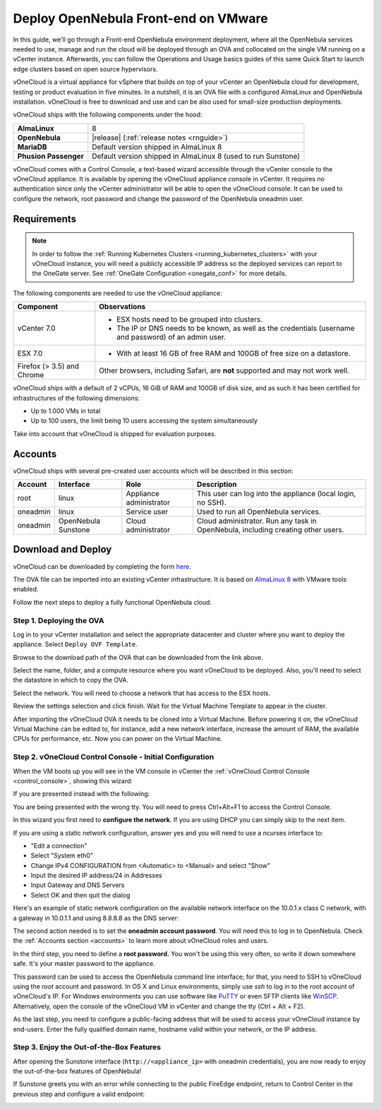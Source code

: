 .. _try_opennebula_on_vmware:

==================================
Deploy OpenNebula Front-end on VMware
==================================

In this guide, we'll go through a Front-end OpenNebula environment deployment, where all the OpenNebula services needed to use, manage and run the cloud will be deployed through an OVA and collocated on the single VM running on a vCenter instance. Afterwards, you can follow the Operations and Usage basics guides of this same Quick Start to launch edge clusters based on open source hypervisors.

.. image:: /images/vonecloud_logo.png
    :align: center

vOneCloud is a virtual appliance for vSphere that builds on top of your vCenter an OpenNebula cloud for development, testing or product evaluation in five minutes. In a nutshell, it is an OVA file with a configured AlmaLinux and OpenNebula installation. vOneCloud is free to download and use and can be also used for small-size production deployments.

vOneCloud ships with the following components under the hood:

+-----------------------+--------------------------------------------------------------------------------------------------+
|       **AlmaLinux**   |                                                8                                                 |
+-----------------------+--------------------------------------------------------------------------------------------------+
| **OpenNebula**        | |release| (:ref:`release notes <rnguide>`)                                                       |
+-----------------------+--------------------------------------------------------------------------------------------------+
| **MariaDB**           | Default version shipped in AlmaLinux 8                                                           |
+-----------------------+--------------------------------------------------------------------------------------------------+
| **Phusion Passenger** | Default version shipped in AlmaLinux 8 (used to run Sunstone)                                    |
+-----------------------+--------------------------------------------------------------------------------------------------+

.. _control_console:

vOneCloud comes with a Control Console, a text-based wizard accessible through the vCenter console to the vOneCloud appliance. It is available by opening the vOneCloud appliance console in vCenter. It requires no authentication since only the vCenter administrator will be able to open the vOneCloud console. It can be used to configure the network, root password and change the password of the OpenNebula oneadmin user.

.. _vonecloud_requirements:

Requirements
============

.. note ::

     In order to follow the :ref:`Running Kubernetes Clusters <running_kubernetes_clusters>` with your vOneCloud instance, you will need a publicly accessible IP address so the deployed services can report to the OneGate server. See :ref:`OneGate Configuration <onegate_conf>` for more details.

The following components are needed to use the vOneCloud appliance:

+----------------------------+---------------------------------------------------------------------------------------------------------------------------------------------------------------------------------------------------------------------------------------------------------------------------------------------------------------------------+
|       **Component**        |                                                                                                                                                      **Observations**                                                                                                                                                     |
+----------------------------+---------------------------------------------------------------------------------------------------------------------------------------------------------------------------------------------------------------------------------------------------------------------------------------------------------------------------+
| vCenter 7.0                | - ESX hosts need to be grouped into clusters.                                                                                                                                                                                                                                                                             |
|                            | - The IP or DNS needs to be known, as well as the credentials (username and password) of an admin user.                                                                                                                                                                                                                   |
+----------------------------+---------------------------------------------------------------------------------------------------------------------------------------------------------------------------------------------------------------------------------------------------------------------------------------------------------------------------+
| ESX 7.0                    | - With at least 16 GB of free RAM and 100GB of free size on a datastore.                                                                                                                                                                                                                                                  |
+----------------------------+---------------------------------------------------------------------------------------------------------------------------------------------------------------------------------------------------------------------------------------------------------------------------------------------------------------------------+
| Firefox (> 3.5) and Chrome | Other browsers, including Safari, are **not** supported and may not work well.                                                                                                                                                                                                                                            |
+----------------------------+---------------------------------------------------------------------------------------------------------------------------------------------------------------------------------------------------------------------------------------------------------------------------------------------------------------------------+

vOneCloud ships with a default of 2 vCPUs, 16 GiB of RAM and 100GB of disk size, and as such it has been certified for infrastructures of the following dimensions:

- Up to 1.000 VMs in total
- Up to 100 users, the limit being 10 users accessing the system simultaneously

Take into account that vOneCloud is shipped for evaluation purposes. 

.. _accounts:

Accounts
================================================================================

vOneCloud ships with several pre-created user accounts which will be described in this section:

+----------+---------------------+-------------------------+----------------------------------------------------------------------------------+
| Account  |      Interface      |           Role          |                                   Description                                    |
+==========+=====================+=========================+==================================================================================+
| root     | linux               | Appliance administrator | This user can log into the appliance (local login, no SSH).                      |
+----------+---------------------+-------------------------+----------------------------------------------------------------------------------+
| oneadmin | linux               | Service user            | Used to run all OpenNebula services.                                             |
+----------+---------------------+-------------------------+----------------------------------------------------------------------------------+
| oneadmin | OpenNebula Sunstone | Cloud administrator     | Cloud administrator. Run any task in OpenNebula, including creating other users. |
+----------+---------------------+-------------------------+----------------------------------------------------------------------------------+

.. _download_and_deploy:

Download and Deploy
================================================================================

vOneCloud can be downloaded by completing the form `here <https://opennebula.io/get-vonecloud>`__.

The OVA file can be imported into an existing vCenter infrastructure. It is based on `AlmaLinux 8 <https://almalinux.org/>`__ with VMware tools enabled.

Follow the next steps to deploy a fully functional OpenNebula cloud.

Step 1. Deploying the OVA
--------------------------------------------------------------------------------

Log in to your vCenter installation and select the appropriate datacenter and cluster where you want to deploy the appliance. Select ``Deploy OVF Template``.

.. image:: /images/vOneCloud-download-deploy-001.png
    :align: center

Browse to the download path of the OVA that can be downloaded from the link above.

Select the name, folder, and a compute resource where you want vOneCloud to be deployed. Also, you'll need to select the datastore in which to copy the OVA.

Select the network. You will need to choose a network that has access to the ESX hosts.

Review the settings selection and click finish. Wait for the Virtual Machine Template to appear in the cluster.

.. image:: /images/vOneCloud-download-deploy-007.png
    :align: center

After importing the vOneCloud OVA it needs to be cloned into a Virtual Machine. Before powering it on, the vOneCloud Virtual Machine can be edited to, for instance, add a new network interface, increase the amount of RAM, the available CPUs for performance, etc. Now you can power on the Virtual Machine.

.. _download_and_deploy_control_console:

Step 2. vOneCloud Control Console - Initial Configuration
--------------------------------------------------------------------------------

When the VM boots up you will see in the VM console in vCenter the :ref:`vOneCloud Control Console <control_console>`, showing this wizard:

.. image:: /images/control-console.png
    :align: center

If you are presented instead with the following:

.. image:: /images/control-console-wrong.png
    :align: center

You are being presented with the wrong tty. You will need to press Ctrl+Alt+F1 to access the Control Console.

In this wizard you first need to **configure the network**. If you are using DHCP you can simply skip to the next item.

If you are using a static network configuration, answer yes and you will need to use a ncurses interface to:

- "Edit a connection" 
- Select "System eth0"
- Change IPv4 CONFIGURATION from <Automatic> to <Manual> and select "Show"
- Input the desired IP address/24 in Addresses
- Input Gateway and DNS Servers
- Select OK and then quit the dialog

Here's an example of static network configuration on the available network interface on the 10.0.1.x class C network, with a gateway in 10.0.1.1 and using 8.8.8.8 as the DNS server:

.. image:: /images/network-conf-example.png
    :align: center

The second action needed is to set the **oneadmin account password**. You will need this to log in to OpenNebula. Check the :ref:`Accounts section <accounts>` to learn more about vOneCloud roles and users.

.. image:: /images/set_oneadmin_password.png
    :align: center

.. _advanced_login:

In the third step, you need to define a **root password.** You won't be using this very often, so write it down somewhere safe. It's your master password to the appliance.

This password can be used to access the OpenNebula command line interface; for that, you need to SSH to vOneCloud using the `root` account and password. In OS X and Linux environments, simply use `ssh` to log in to the root account of vOneCloud's IP. For Windows environments you can use software like `PuTTY <http://www.chiark.greenend.org.uk/~sgtatham/putty/download.html>`__ or even SFTP clients like `WinSCP <https://winscp.net/>`__. Alternatively, open the console of the vOneCloud VM in vCenter and change the tty (Ctrl + Alt + F2).

As the last step, you need to configure a public-facing address that will be used to access your vOneCloud instance by end-users. Enter the fully qualified domain name, hostname valid within your network, or the IP address.

.. image:: /images/control-console-fe-endpoint.png
    :align: center

Step 3. Enjoy the Out-of-the-Box Features
--------------------------------------------------------------------------------

After opening the Sunstone interface (``http://<appliance_ip>`` with oneadmin credentials), you are now ready to enjoy the out-of-the-box features of OpenNebula!

.. image:: /images/sunstone-main.png
    :align: center

If Sunstone greets you with an error while connecting to the public FireEdge endpoint, return to Control Center in the previous step and configure a valid endpoint:

.. image:: /images/sunstone-fe-error.png
    :align: center


